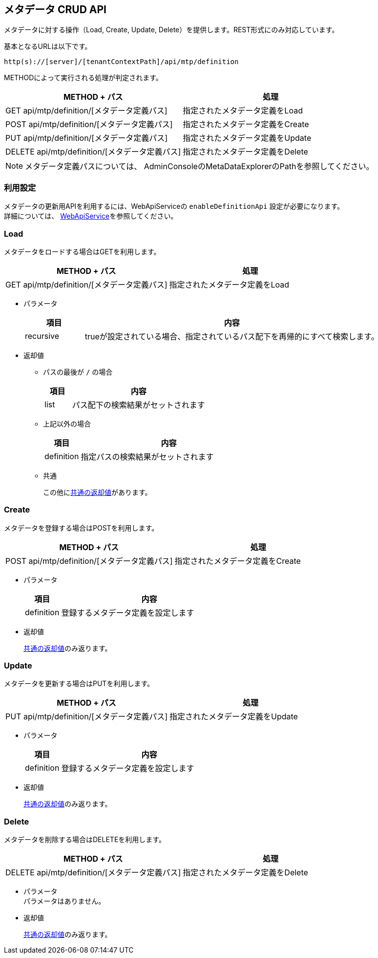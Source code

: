 [[metadata_crud_api]]
== メタデータ CRUD API

メタデータに対する操作（Load, Create, Update, Delete）を提供します。REST形式にのみ対応しています。

基本となるURLは以下です。
[source,url]
----
http(s)://[server]/[tenantContextPath]/api/mtp/definition
----

METHODによって実行される処理が判定されます。

[cols="1,1a",options="header"]
|===
|METHOD + パス|処理
|GET api/mtp/definition/[メタデータ定義パス]| 指定されたメタデータ定義をLoad
|POST api/mtp/definition/[メタデータ定義パス]| 指定されたメタデータ定義をCreate
|PUT api/mtp/definition/[メタデータ定義パス]| 指定されたメタデータ定義をUpdate
|DELETE api/mtp/definition/[メタデータ定義パス]| 指定されたメタデータ定義をDelete
|===

NOTE: メタデータ定義パスについては、 AdminConsoleのMetaDataExplorerのPathを参照してください。

=== 利用設定
メタデータの更新用APIを利用するには、WebApiServiceの `enableDefinitionApi` 設定が必要になります。 +
詳細については、 <<../../serviceconfig/index.adoc#WebApiService, WebApiService>>を参照してください。

=== Load
メタデータをロードする場合はGETを利用します。

[cols="1,1a",options="header"]
|===
|METHOD + パス|処理
|GET api/mtp/definition/[メタデータ定義パス]| 指定されたメタデータ定義をLoad
|===

* パラメータ +
+
[cols="1,5a",options="header"]
|===
|項目|内容
|recursive | trueが設定されている場合、指定されているパス配下を再帰的にすべて検索します。
|===

* 返却値 +
** パスの最後が `/` の場合 +
+
[cols="1,5a",options="header"]
|===
|項目|内容
|list|パス配下の検索結果がセットされます
|===
+
** 上記以外の場合 +
+
[cols="1,5a",options="header"]
|===
|項目|内容
|definition|指定パスの検索結果がセットされます
|===
+
** 共通 +
+
この他に<<WebApi-Result,共通の返却値>>があります。

=== Create
メタデータを登録する場合はPOSTを利用します。

[cols="1,1a",options="header"]
|===
|METHOD + パス|処理
|POST api/mtp/definition/[メタデータ定義パス]| 指定されたメタデータ定義をCreate
|===

* パラメータ +
+
[cols="1,5a",options="header"]
|===
|項目|内容
|definition | 登録するメタデータ定義を設定します
|===

* 返却値 +
+
<<WebApi-Result,共通の返却値>>のみ返ります。

=== Update
メタデータを更新する場合はPUTを利用します。

[cols="1,1a",options="header"]
|===
|METHOD + パス|処理
|PUT api/mtp/definition/[メタデータ定義パス]| 指定されたメタデータ定義をUpdate
|===

* パラメータ +
+
[cols="1,5a",options="header"]
|===
|項目|内容
|definition | 登録するメタデータ定義を設定します
|===

* 返却値 +
+
<<WebApi-Result,共通の返却値>>のみ返ります。

=== Delete
メタデータを削除する場合はDELETEを利用します。

[cols="1,1a",options="header"]
|===
|METHOD + パス|処理
|DELETE api/mtp/definition/[メタデータ定義パス]| 指定されたメタデータ定義をDelete
|===

* パラメータ +
パラメータはありません。

* 返却値 +
+
<<WebApi-Result,共通の返却値>>のみ返ります。
